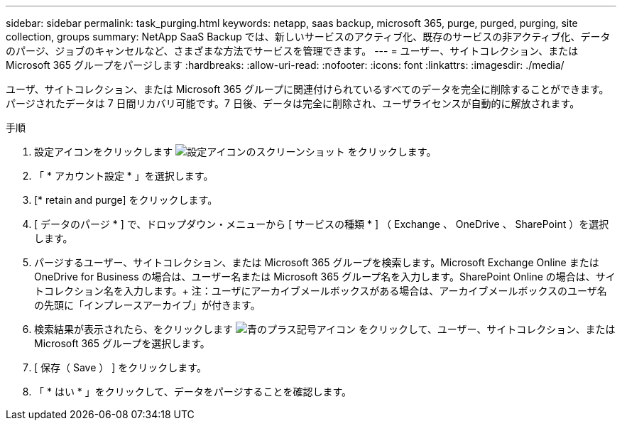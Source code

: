 ---
sidebar: sidebar 
permalink: task_purging.html 
keywords: netapp, saas backup, microsoft 365, purge, purged, purging, site collection, groups 
summary: NetApp SaaS Backup では、新しいサービスのアクティブ化、既存のサービスの非アクティブ化、データのパージ、ジョブのキャンセルなど、さまざまな方法でサービスを管理できます。 
---
= ユーザー、サイトコレクション、または Microsoft 365 グループをパージします
:hardbreaks:
:allow-uri-read: 
:nofooter: 
:icons: font
:linkattrs: 
:imagesdir: ./media/


[role="lead"]
ユーザ、サイトコレクション、または Microsoft 365 グループに関連付けられているすべてのデータを完全に削除することができます。パージされたデータは 7 日間リカバリ可能です。7 日後、データは完全に削除され、ユーザライセンスが自動的に解放されます。

.手順
. 設定アイコンをクリックします image:configure_icon.gif["設定アイコンのスクリーンショット"] をクリックします。
. 「 * アカウント設定 * 」を選択します。
. [* retain and purge] をクリックします。
. [ データのパージ * ] で、ドロップダウン・メニューから [ サービスの種類 * ] （ Exchange 、 OneDrive 、 SharePoint ）を選択します。
. パージするユーザー、サイトコレクション、または Microsoft 365 グループを検索します。Microsoft Exchange Online または OneDrive for Business の場合は、ユーザー名または Microsoft 365 グループ名を入力します。SharePoint Online の場合は、サイトコレクション名を入力します。+ 注：ユーザにアーカイブメールボックスがある場合は、アーカイブメールボックスのユーザ名の先頭に「インプレースアーカイブ」が付きます。
. 検索結果が表示されたら、をクリックします image:bluecircle_icon.gif["青のプラス記号アイコン"] をクリックして、ユーザー、サイトコレクション、または Microsoft 365 グループを選択します。
. [ 保存（ Save ） ] をクリックします。
. 「 * はい * 」をクリックして、データをパージすることを確認します。


